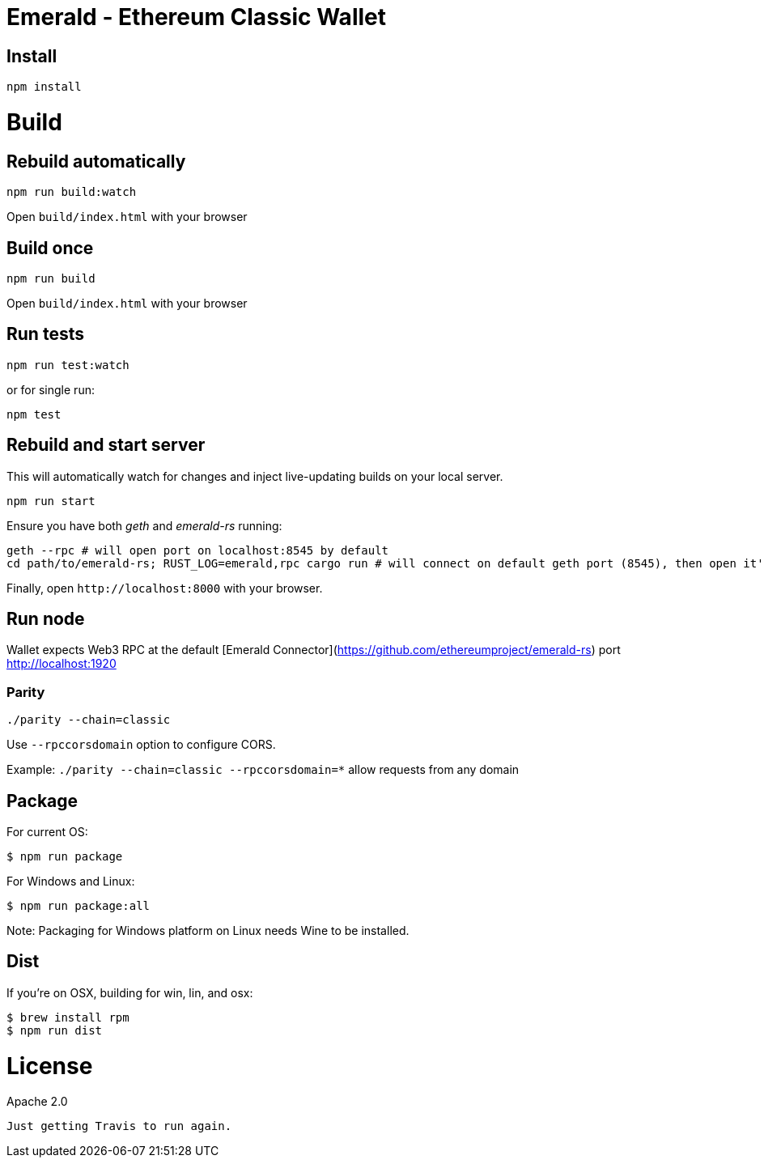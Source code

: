 Emerald - Ethereum Classic Wallet
=================================

:rootdir: .
:imagesdir: {rootdir}/images
:toclevels: 2
:toc:

ifdef::env-github,env-browser[:badges:]
ifdef::env-github,env-browser[:outfilesuffix: .adoc]

ifdef::badges[]
image:https://travis-ci.org/ethereumproject/emerald-wallet.png?branch=master[Travis CI Build Status, link=https://travis-ci.org/ethereumproject/emerald-wallet]
image:https://img.shields.io/github/license/ethereumproject/emerald-wallet.svg?maxAge=2592000["License", link="https://github.com/ethereumproject/emerald-wallet/blob/master/LICENSE"]
endif::[]


## Install

```
npm install
```

# Build

## Rebuild automatically
```
npm run build:watch
```

Open `build/index.html` with your browser

## Build once
```
npm run build
```

Open `build/index.html` with your browser

## Run tests

```
npm run test:watch
```

or for single run:
```
npm test
```

## Rebuild and start server
This will automatically watch for changes and inject live-updating builds on your local server.
```
npm run start
```
Ensure you have both __geth__ and __emerald-rs__ running:
```
geth --rpc # will open port on localhost:8545 by default
cd path/to/emerald-rs; RUST_LOG=emerald,rpc cargo run # will connect on default geth port (8545), then open it's own port for the wallet on localhost:1920
```
Finally, open `http://localhost:8000` with your browser.

## Run node

Wallet expects Web3 RPC at the default [Emerald Connector](https://github.com/ethereumproject/emerald-rs) port http://localhost:1920

### Parity

`./parity --chain=classic`

Use `--rpccorsdomain` option to configure CORS.

Example: `./parity --chain=classic --rpccorsdomain=*` allow requests from any domain


## Package

For current OS:

```bash
$ npm run package
```

For Windows and Linux:

```bash
$ npm run package:all
```

Note: Packaging for Windows platform on Linux needs Wine to be installed.

## Dist

If you're on OSX, building for win, lin, and osx:
```
$ brew install rpm
$ npm run dist
```


# License

Apache 2.0

----
Just getting Travis to run again.
